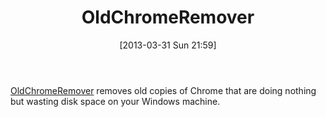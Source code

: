 #+POSTID: 7463
#+DATE: [2013-03-31 Sun 21:59]
#+OPTIONS: toc:nil num:nil todo:nil pri:nil tags:nil ^:nil TeX:nil
#+CATEGORY: Link
#+TAGS: Utility, Windows
#+TITLE: OldChromeRemover 

[[http://singularlabs.com/community/topic/oldchromeremover-remove-obsolete-google-chrome-versions/][OldChromeRemover]] removes old copies of Chrome that are doing nothing but wasting disk space on your Windows machine.



